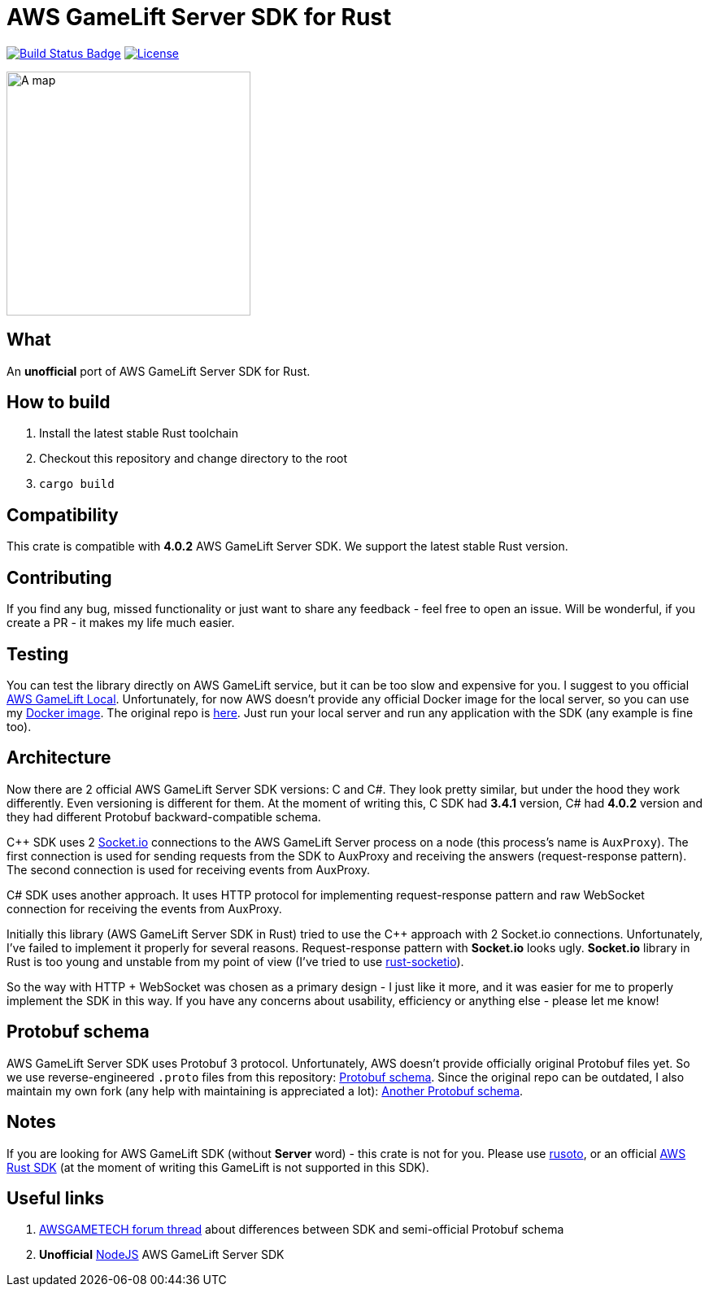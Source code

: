= AWS GameLift Server SDK for Rust

// URIs:
:uri-build-status: https://github.com/zamazan4ik/aws-gamelift-server-sdk-rs/actions
:img-build-status: https://github.com/zamazan4ik/aws-gamelift-server-sdk-rs/workflows/Continuous%20integration/badge.svg
:uri-license: https://github.com/zamazan4ik/aws-gamelift-server-sdk-rs/blob/main/LICENSE
:img-license: https://img.shields.io/badge/License-MIT-blue.svg

image:{img-build-status}[Build Status Badge,link={uri-build-status}]
image:{img-license}[License,link={uri-license}]

ifdef::env-github[]
++++
<p align="center">
  <img width="300" height="300" src="logo.png">
</p>
++++
endif::[]

ifndef::env-github[]
image::logo.png[A map, 300, align=center]
endif::[]

== What
An **unofficial** port of AWS GameLift Server SDK for Rust.

== How to build
1. Install the latest stable Rust toolchain
2. Checkout this repository and change directory to the root
3. `cargo build`

== Compatibility
This crate is compatible with **4.0.2** AWS GameLift Server SDK.
We support the latest stable Rust version.

== Contributing
If you find any bug, missed functionality or just want to share any feedback - feel free to open an issue. Will be wonderful, if you create a PR - it makes my life much easier.

== Testing
You can test the library directly on AWS GameLift service, but it can be too slow and expensive for you. I suggest to you official https://docs.aws.amazon.com/gamelift/latest/developerguide/integration-testing-local.html[AWS GameLift Local]. Unfortunately, for now AWS doesn't provide any official Docker image for the local server, so you can use my https://hub.docker.com/repository/docker/zamazan4ik/gamelift_local[Docker image]. The original repo is https://github.com/ZaMaZaN4iK/docker-gamelift-local[here]. Just run your local server and run any application with the SDK (any example is fine too).

== Architecture
Now there are 2 official AWS GameLift Server SDK versions: C++ and C#. They look pretty similar, but under the hood they work differently. Even versioning is different for them. At the moment of writing this, C++ SDK had **3.4.1** version, C# had **4.0.2** version and they had different Protobuf backward-compatible schema.

C++ SDK uses 2 https://socket.io/[Socket.io] connections to the AWS GameLift Server process on a node (this process's name is `AuxProxy`). The first connection is used for sending requests from the SDK to AuxProxy and receiving the answers (request-response pattern). The second connection is used for receiving events from AuxProxy.

C# SDK uses another approach. It uses HTTP protocol for implementing request-response pattern and raw WebSocket connection for receiving the events from AuxProxy.

Initially this library (AWS GameLift Server SDK in Rust) tried to use the C++ approach with 2 Socket.io connections. Unfortunately, I've failed to implement it properly for several reasons. Request-response pattern with **Socket.io** looks ugly. **Socket.io** library in Rust is too young and unstable from my point of view (I've tried to use https://github.com/1c3t3a/rust-socketio[rust-socketio]).

So the way with HTTP + WebSocket was chosen as a primary design - I just like it more, and it was easier for me to properly implement the SDK in this way. If you have any concerns about usability, efficiency or anything else - please let me know!

== Protobuf schema
AWS GameLift Server SDK uses Protobuf 3 protocol. Unfortunately, AWS doesn't provide officially original Protobuf files yet. So we use reverse-engineered `.proto` files from this repository: https://github.com/dplusic/GameLift-Server-Protobuf[Protobuf schema]. Since the original repo can be outdated, I also maintain my own fork (any help with maintaining is appreciated a lot): https://github.com/ZaMaZaN4iK/GameLift-Server-Protobuf[Another Protobuf schema].

== Notes
If you are looking for AWS GameLift SDK (without **Server** word) - this crate is not for you. Please use https://github.com/rusoto/rusoto/tree/master/rusoto/services/gamelift[rusoto], or an official https://github.com/awslabs/aws-sdk-rust[AWS Rust SDK] (at the moment of writing this GameLift is not supported in this SDK).

== Useful links
1. https://forums.awsgametech.com/t/differences-between-c-and-c-aws-gamelift-server-sdk/10812[AWSGAMETECH forum thread] about differences between SDK and semi-official Protobuf schema
2. **Unofficial** https://github.com/dplusic/GameLift-Nodejs-ServerSDK[NodeJS] AWS GameLift Server SDK
